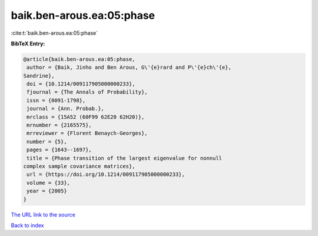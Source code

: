 baik.ben-arous.ea:05:phase
==========================

:cite:t:`baik.ben-arous.ea:05:phase`

**BibTeX Entry:**

.. code-block:: bibtex

   @article{baik.ben-arous.ea:05:phase,
    author = {Baik, Jinho and Ben Arous, G\'{e}rard and P\'{e}ch\'{e},
   Sandrine},
    doi = {10.1214/009117905000000233},
    fjournal = {The Annals of Probability},
    issn = {0091-1798},
    journal = {Ann. Probab.},
    mrclass = {15A52 (60F99 62E20 62H20)},
    mrnumber = {2165575},
    mrreviewer = {Florent Benaych-Georges},
    number = {5},
    pages = {1643--1697},
    title = {Phase transition of the largest eigenvalue for nonnull
   complex sample covariance matrices},
    url = {https://doi.org/10.1214/009117905000000233},
    volume = {33},
    year = {2005}
   }
`The URL link to the source <ttps://doi.org/10.1214/009117905000000233}>`_


`Back to index <../By-Cite-Keys.html>`_
